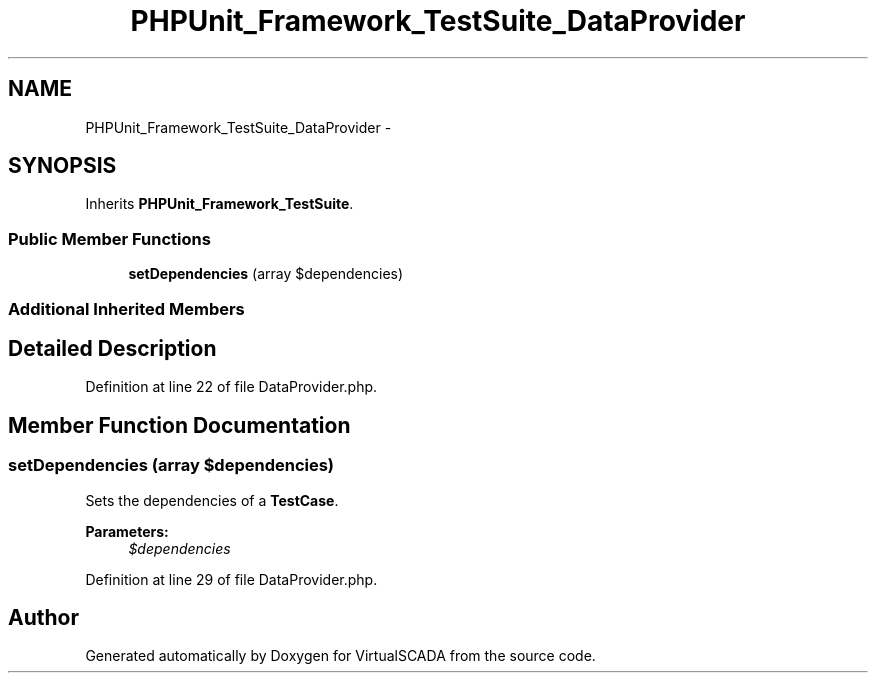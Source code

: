 .TH "PHPUnit_Framework_TestSuite_DataProvider" 3 "Tue Apr 14 2015" "Version 1.0" "VirtualSCADA" \" -*- nroff -*-
.ad l
.nh
.SH NAME
PHPUnit_Framework_TestSuite_DataProvider \- 
.SH SYNOPSIS
.br
.PP
.PP
Inherits \fBPHPUnit_Framework_TestSuite\fP\&.
.SS "Public Member Functions"

.in +1c
.ti -1c
.RI "\fBsetDependencies\fP (array $dependencies)"
.br
.in -1c
.SS "Additional Inherited Members"
.SH "Detailed Description"
.PP 
Definition at line 22 of file DataProvider\&.php\&.
.SH "Member Function Documentation"
.PP 
.SS "setDependencies (array $dependencies)"
Sets the dependencies of a \fBTestCase\fP\&.
.PP
\fBParameters:\fP
.RS 4
\fI$dependencies\fP 
.RE
.PP

.PP
Definition at line 29 of file DataProvider\&.php\&.

.SH "Author"
.PP 
Generated automatically by Doxygen for VirtualSCADA from the source code\&.
